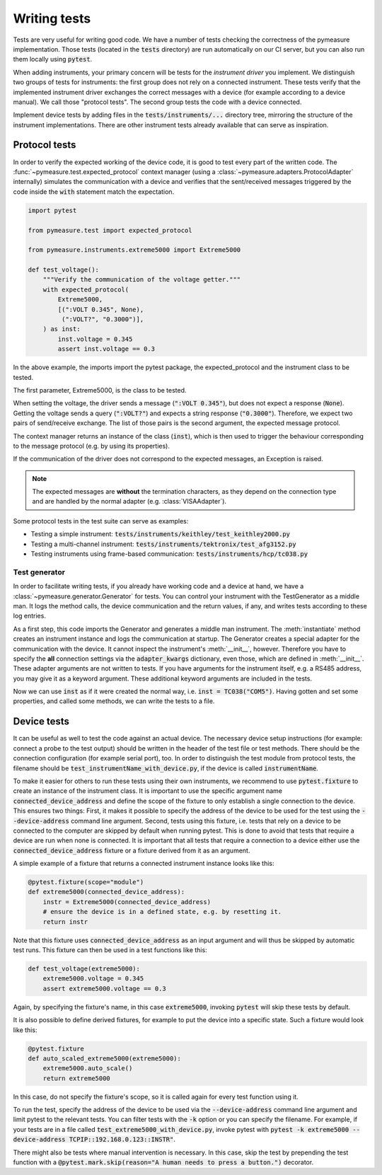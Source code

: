 .. _tests:

Writing tests
=============

Tests are very useful for writing good code.
We have a number of tests checking the correctness of the pymeasure implementation.
Those tests (located in the :code:`tests` directory) are run automatically on our CI server, but you can also run them locally using :code:`pytest`.

When adding instruments, your primary concern will be tests for the *instrument driver* you implement.
We distinguish two groups of tests for instruments: the first group does not rely on a connected instrument.
These tests verify that the implemented instrument driver exchanges the correct messages with a device (for example according to a device manual).
We call those "protocol tests".
The second group tests the code with a device connected.

Implement device tests by adding files in the :code:`tests/instruments/...` directory tree, mirroring the structure of the instrument implementations.
There are other instrument tests already available that can serve as inspiration.


.. _protocol_tests:

Protocol tests
**************

In order to verify the expected working of the device code, it is good to test every part of the written code. The :func:`~pymeasure.test.expected_protocol` context manager (using a :class:`~pymeasure.adapters.ProtocolAdapter` internally) simulates the communication with a device and verifies that the sent/received messages triggered by the code inside the :code:`with` statement match the expectation.

.. code-block:: python

    import pytest

    from pymeasure.test import expected_protocol

    from pymeasure.instruments.extreme5000 import Extreme5000

    def test_voltage():
        """Verify the communication of the voltage getter."""
        with expected_protocol(
            Extreme5000,
            [(":VOLT 0.345", None),
             (":VOLT?", "0.3000")],
        ) as inst:
            inst.voltage = 0.345
            assert inst.voltage == 0.3

In the above example, the imports import the pytest package, the expected_protocol and the instrument class to be tested.

The first parameter, Extreme5000, is the class to be tested.

When setting the voltage, the driver sends a message (:code:`":VOLT 0.345"`), but does not expect a response (:code:`None`). Getting the voltage sends a query (:code:`":VOLT?"`) and expects a string response (:code:`"0.3000"`).
Therefore, we expect two pairs of send/receive exchange.
The list of those pairs is the second argument, the expected message protocol.

The context manager returns an instance of the class (:code:`inst`), which is then used to trigger the behaviour corresponding to the message protocol (e.g. by using its properties).

If the communication of the driver does not correspond to the expected messages, an Exception is raised.

.. note::
    The expected messages are **without** the termination characters, as they depend on the connection type and are handled by the normal adapter (e.g. :class:`VISAAdapter`).

Some protocol tests in the test suite can serve as examples:

* Testing a simple instrument: :code:`tests/instruments/keithley/test_keithley2000.py`
* Testing a multi-channel instrument: :code:`tests/instruments/tektronix/test_afg3152.py`
* Testing instruments using frame-based communication: :code:`tests/instruments/hcp/tc038.py`

Test generator
--------------

In order to facilitate writing tests, if you already have working code and a device at hand, we have a :class:`~pymeasure.generator.Generator` for tests.
You can control your instrument with the TestGenerator as a middle man.
It logs the method calls, the device communication and the return values, if any, and writes tests according to these log entries.

.. testsetup:: generator

    import io
    from pymeasure.adapters.protocol import ProtocolAdapter

    adapter = ProtocolAdapter(comm_pairs=[
        (b'\x0201010WRS01D0002\x03', b'\x020101OK\x03'),  # init
        (b'\x0201010INF6\x03', b'\x020101OKUT150333 V01.R001111222233334444\x03'),  # info
        (b'\x0201010WWRD0120,01,00C8\x03', b'\x020101OK\x03'),  # setpoint = 20
        (b'\x0201010WRDD0120,01\x03', b'\x020101OK00C8\x03'),  # setpoint == 20
        (b'\x0201010WWRD0120,01,0258\x03', b'\x020101OK\x03'),  # setpoint = 60
    ])

    class FakeIO(io.StringIO):
        def close(self):
            pass

        def really_close(self):
            super().close()

    file = FakeIO()

.. testcode:: generator

    from pymeasure.generator import Generator
    from pymeasure.instruments.hcp import TC038

    generator = Generator()
    inst = generator.instantiate(TC038, adapter, 'hcp', adapter_kwargs={'baud_rate': 9600})

As a first step, this code imports the Generator and generates a middle man instrument.
The :meth:`instantiate` method creates an instrument instance and logs the communication at startup.
The Generator creates a special adapter for the communication with the device.
It cannot inspect the instrument's :meth:`__init__`, however.
Therefore you have to specify the **all** connection settings via the :code:`adapter_kwargs` dictionary, even those, which are defined in :meth:`__init__`.
These adapter arguments are not written to tests.
If you have arguments for the instrument itself, e.g. a RS485 address, you may give it as a keyword argument.
These additional keyword arguments are included in the tests.

Now we can use :code:`inst` as if it were created the normal way, i.e. :code:`inst = TC038("COM5")`.
Having gotten and set some properties, and called some methods, we can write the tests to a file.

.. testcode:: generator

    inst.information  # returns the 'information' property, e.g. 'UT150333 V01.R001111222233334444'
    inst.setpoint = 20
    assert inst.setpoint == 20
    inst.setpoint = 60

    generator.write_file(file)

    # The following data will be written to `file`:
    expected = r"""import pytest

    from pymeasure.test import expected_protocol
    from pymeasure.instruments.hcp import TC038


    def test_init():
        with expected_protocol(
                TC038,
                [(b'\x0201010WRS01D0002\x03', b'\x020101OK\x03')],
        ):
            pass  # Verify the expected communication.


    def test_information_getter():
        with expected_protocol(
                TC038,
                [(b'\x0201010WRS01D0002\x03', b'\x020101OK\x03'),
                 (b'\x0201010INF6\x03', b'\x020101OKUT150333 V01.R001111222233334444\x03')],
        ) as inst:
            assert inst.information == 'UT150333 V01.R001111222233334444'


    @pytest.mark.parametrize("comm_pairs, value", (
        ([(b'\x0201010WRS01D0002\x03', b'\x020101OK\x03'),
          (b'\x0201010WWRD0120,01,00C8\x03', b'\x020101OK\x03')],
         20),
        ([(b'\x0201010WRS01D0002\x03', b'\x020101OK\x03'),
          (b'\x0201010WWRD0120,01,0258\x03', b'\x020101OK\x03')],
         60),
    ))
    def test_setpoint_setter(comm_pairs, value):
        with expected_protocol(
                TC038,
                comm_pairs,
        ) as inst:
            inst.setpoint = value


    def test_setpoint_getter():
        with expected_protocol(
                TC038,
                [(b'\x0201010WRS01D0002\x03', b'\x020101OK\x03'),
                 (b'\x0201010WRDD0120,01\x03', b'\x020101OK00C8\x03')],
        ) as inst:
            assert inst.setpoint == 20.0
    """

.. testcode:: generator
    :hide:

    result = file.getvalue()
    result_splitted = result.split("\n")
    expected_splitted = expected.split("\n")
    for i in range(len(expected_splitted)):
        assert (result_splitted[i] == expected_splitted[i],
                f"Discrepancy in line: {i}, r: '{result_splitted[i]}', e:'{expected_splitted[i]}'")

    assert result == expected, f"really:\n{result}"
    file.really_close()

.. _device_tests:

Device tests
************

It can be useful as well to test the code against an actual device. The necessary device setup instructions (for example: connect a probe to the test output) should be written in the header of the test file or test methods. There should be the connection configuration (for example serial port), too.
In order to distinguish the test module from protocol tests, the filename should be :code:`test_instrumentName_with_device.py`, if the device is called :code:`instrumentName`.

To make it easier for others to run these tests using their own instruments, we recommend to use :code:`pytest.fixture` to create an instance of the instrument class.
It is important to use the specific argument name :code:`connected_device_address` and define the scope of the fixture to only establish a single connection to the device.
This ensures two things:
First, it makes it possible to specify the address of the device to be used for the test using the :code:`--device-address` command line argument.
Second, tests using this fixture, i.e. tests that rely on a device to be connected to the computer are skipped by default when running pytest.
This is done to avoid that tests that require a device are run when none is connected.
It is important that all tests that require a connection to a device either use the :code:`connected_device_address` fixture or a fixture derived from it as an argument.

A simple example of a fixture that returns a connected instrument instance looks like this:

.. code-block:: python

    @pytest.fixture(scope="module")
    def extreme5000(connected_device_address):
        instr = Extreme5000(connected_device_address)
        # ensure the device is in a defined state, e.g. by resetting it.
        return instr

Note that this fixture uses :code:`connected_device_address` as an input argument and will thus be skipped by automatic test runs. 
This fixture can then be used in a test functions like this:

.. code-block:: python

    def test_voltage(extreme5000):
        extreme5000.voltage = 0.345
        assert extreme5000.voltage == 0.3

Again, by specifying the fixture's name, in this case :code:`extreme5000`, invoking :code:`pytest` will skip these tests by default.

It is also possible to define derived fixtures, for example to put the device into a specific state. Such a fixture would look like this:

.. code-block:: python

    @pytest.fixture
    def auto_scaled_extreme5000(extreme5000):
        extreme5000.auto_scale()
        return extreme5000

In this case, do not specify the fixture's scope, so it is called again for every test function using it.

To run the test, specify the address of the device to be used via the :code:`--device-address` command line argument and limit pytest to the relevant tests.
You can filter tests with the :code:`-k` option or you can specify the filename.
For example, if your tests are in a file called :code:`test_extreme5000_with_device.py`, invoke pytest with :code:`pytest -k extreme5000 --device-address TCPIP::192.168.0.123::INSTR"`.

There might also be tests where manual intervention is necessary. In this case, skip the test by prepending the test function with a :code:`@pytest.mark.skip(reason="A human needs to press a button.")` decorator.
